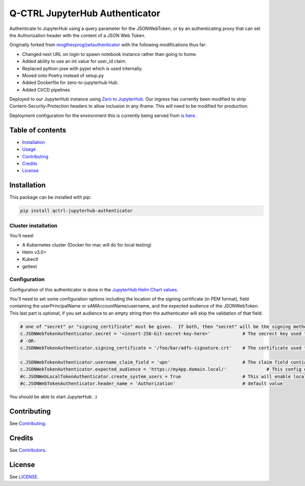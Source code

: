 
Q-CTRL JupyterHub Authenticator
===============================

Authenticate to JupyterHub using a query parameter for the JSONWebToken, or by an authenticating proxy that can set the Authorization header with the content of a JSON Web Token.

Originally forked from `mogthesprog/jwtauthenticator <https://github.com/mogthesprog/jwtauthenticator>`_ with the following modifications thus far:


* Changed next URL on login to spawn notebook instance rather than going to home.
* Added ability to use an int value for user_id claim.
* Replaced python-jose with pyjwt which is used internally.
* Moved onto Poetry instead of setup.py
* Added Dockerfile for zero-to-jupyterhub Hub.
* Added CI/CD pipelines

Deployed to our JupyterHub instance using `Zero to JupyterHub <https://zero-to-jupyterhub.readthedocs.io>`_. Our ingress has currently been modified to strip Content-Security-Protection headers to allow inclusion in any iframe. This will need to be modified for production.

Deployment configuration for the environment this is currently being served from `is here <https://github.com/qctrl/jupyterhub-deploy/tree/master/front-end-research>`_.

Table of contents
-----------------


* `Installation <#installation>`_
* `Usage <#usage>`_
* `Contributing <#contributing>`_
* `Credits <#credits>`_
* `License <#license>`_

Installation
------------

This package can be installed with pip:

.. code-block::

   pip install qctrl-jupyterhub-authenticator

Cluster installation
^^^^^^^^^^^^^^^^^^^^

You'll need:


* A Kubernetes cluster (Docker for mac will do for local testing)
* Helm v3.0+
* Kubectl
* gettext

Configuration
^^^^^^^^^^^^^

Configuration of this authenticator is done in the `JupyterHub Helm Chart values <https://github.com/qctrl/jupyterhub-deploy/blob/master/front-end-research/config.yaml>`_.

You'll need to set some configuration options including the location of the signing certificate (in PEM format), field containing the userPrincipalName or sAMAccountName/username, and the expected audience of the JSONWebToken. This last part is optional, if you set audience to an empty string then the authenticator will skip the validation of that field.

.. code-block::

   # one of "secret" or "signing_certificate" must be given.  If both, then "secret" will be the signing method used.
   c.JSONWebTokenAuthenticator.secret = '<insert-256-bit-secret-key-here>'            # The secrect key used to generate the given token
   # -OR-
   c.JSONWebTokenAuthenticator.signing_certificate = '/foo/bar/adfs-signature.crt'    # The certificate used to sign the incoming JSONWebToken, must be in PEM Format

   c.JSONWebTokenAuthenticator.username_claim_field = 'upn'                           # The claim field contianing the username/sAMAccountNAme/userPrincipalName
   c.JSONWebTokenAuthenticator.expected_audience = 'https://myApp.domain.local/'               # This config option should match the aud field of the JSONWebToken, empty string to disable the validation of this field.
   #c.JSONWebLocalTokenAuthenticator.create_system_users = True                       # This will enable local user creation upon authentication, requires JSONWebTokenLocalAuthenticator
   #c.JSONWebTokenAuthenticator.header_name = 'Authorization'                         # default value

You should be able to start JupyterHub. :)

Contributing
------------

See `Contributing <https://github.com/qctrl/.github/blob/master/CONTRIBUTING.md>`_.

Credits
-------

See `Contributors <https://github.com/qctrl/jupyterhub-authenticator/graphs/contributors>`_.

License
-------

See `LICENSE <LICENSE>`_.
